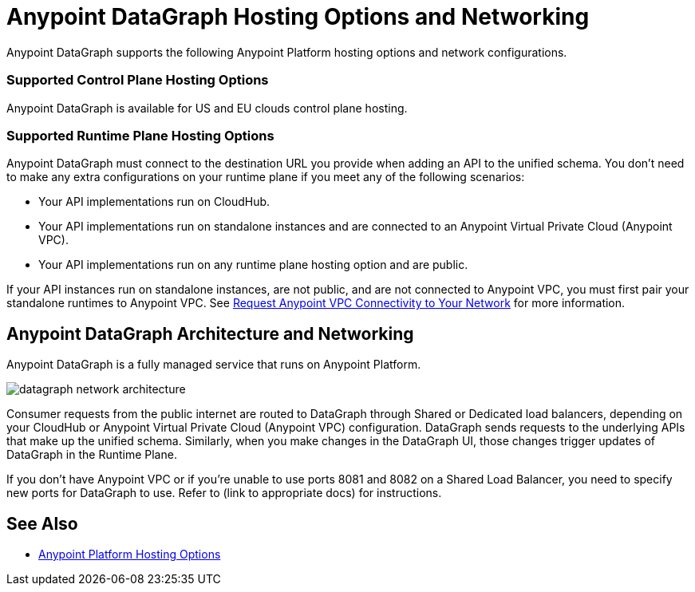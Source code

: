 = Anypoint DataGraph Hosting Options and Networking

Anypoint DataGraph supports the following Anypoint Platform hosting options and network configurations.

=== Supported Control Plane Hosting Options

Anypoint DataGraph is available for US and EU clouds control plane hosting.

=== Supported Runtime Plane Hosting Options

Anypoint DataGraph must connect to the destination URL you provide when adding an API to the unified schema. You don't need to make any extra configurations on your runtime plane if you meet any of the following scenarios:

* Your API implementations run on CloudHub.
* Your API implementations run on standalone instances and are connected to an Anypoint Virtual Private Cloud (Anypoint VPC).
* Your API implementations run on any runtime plane hosting option and are public.

If your API instances run on standalone instances, are not public, and are not connected to Anypoint VPC, you must first pair your standalone runtimes to Anypoint VPC. See https://docs.mulesoft.com/runtime-manager/to-request-vpc-connectivity[Request Anypoint VPC Connectivity to Your Network^] for more information.

== Anypoint DataGraph Architecture and Networking

Anypoint DataGraph is a fully managed service that runs on Anypoint Platform.

image::datagraph-network-architecture.png[]

Consumer requests from the public internet are routed to DataGraph through Shared or Dedicated load balancers, depending on your CloudHub or Anypoint Virtual Private Cloud (Anypoint VPC) configuration. DataGraph sends requests to the underlying APIs that make up the unified schema. Similarly, when you make changes in the DataGraph UI, those changes trigger updates of DataGraph in the Runtime Plane.

If you don’t have Anypoint VPC or if you’re unable to use ports 8081 and 8082 on a Shared Load Balancer, you need to specify new ports for DataGraph to use. Refer to (link to appropriate docs) for instructions.


== See Also

* xref:general::intro-platform-hosting.adoc[Anypoint Platform Hosting Options]
